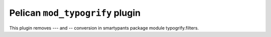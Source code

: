 Pelican ``mod_typogrify`` plugin
===========================

This plugin removes `---` and `--` conversion in smartypants package
module typogrify.filters.
